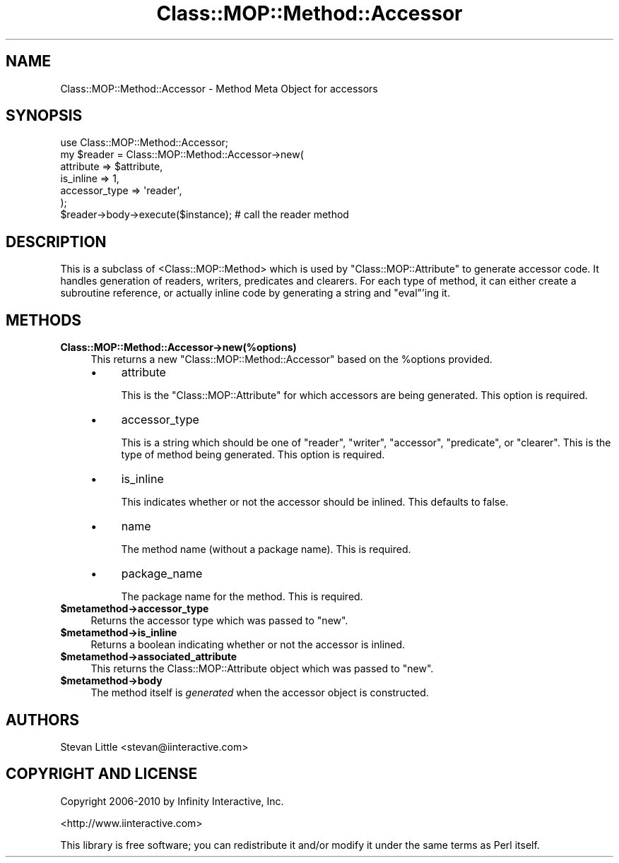 .\" Automatically generated by Pod::Man 2.22 (Pod::Simple 3.07)
.\"
.\" Standard preamble:
.\" ========================================================================
.de Sp \" Vertical space (when we can't use .PP)
.if t .sp .5v
.if n .sp
..
.de Vb \" Begin verbatim text
.ft CW
.nf
.ne \\$1
..
.de Ve \" End verbatim text
.ft R
.fi
..
.\" Set up some character translations and predefined strings.  \*(-- will
.\" give an unbreakable dash, \*(PI will give pi, \*(L" will give a left
.\" double quote, and \*(R" will give a right double quote.  \*(C+ will
.\" give a nicer C++.  Capital omega is used to do unbreakable dashes and
.\" therefore won't be available.  \*(C` and \*(C' expand to `' in nroff,
.\" nothing in troff, for use with C<>.
.tr \(*W-
.ds C+ C\v'-.1v'\h'-1p'\s-2+\h'-1p'+\s0\v'.1v'\h'-1p'
.ie n \{\
.    ds -- \(*W-
.    ds PI pi
.    if (\n(.H=4u)&(1m=24u) .ds -- \(*W\h'-12u'\(*W\h'-12u'-\" diablo 10 pitch
.    if (\n(.H=4u)&(1m=20u) .ds -- \(*W\h'-12u'\(*W\h'-8u'-\"  diablo 12 pitch
.    ds L" ""
.    ds R" ""
.    ds C` ""
.    ds C' ""
'br\}
.el\{\
.    ds -- \|\(em\|
.    ds PI \(*p
.    ds L" ``
.    ds R" ''
'br\}
.\"
.\" Escape single quotes in literal strings from groff's Unicode transform.
.ie \n(.g .ds Aq \(aq
.el       .ds Aq '
.\"
.\" If the F register is turned on, we'll generate index entries on stderr for
.\" titles (.TH), headers (.SH), subsections (.SS), items (.Ip), and index
.\" entries marked with X<> in POD.  Of course, you'll have to process the
.\" output yourself in some meaningful fashion.
.ie \nF \{\
.    de IX
.    tm Index:\\$1\t\\n%\t"\\$2"
..
.    nr % 0
.    rr F
.\}
.el \{\
.    de IX
..
.\}
.\"
.\" Accent mark definitions (@(#)ms.acc 1.5 88/02/08 SMI; from UCB 4.2).
.\" Fear.  Run.  Save yourself.  No user-serviceable parts.
.    \" fudge factors for nroff and troff
.if n \{\
.    ds #H 0
.    ds #V .8m
.    ds #F .3m
.    ds #[ \f1
.    ds #] \fP
.\}
.if t \{\
.    ds #H ((1u-(\\\\n(.fu%2u))*.13m)
.    ds #V .6m
.    ds #F 0
.    ds #[ \&
.    ds #] \&
.\}
.    \" simple accents for nroff and troff
.if n \{\
.    ds ' \&
.    ds ` \&
.    ds ^ \&
.    ds , \&
.    ds ~ ~
.    ds /
.\}
.if t \{\
.    ds ' \\k:\h'-(\\n(.wu*8/10-\*(#H)'\'\h"|\\n:u"
.    ds ` \\k:\h'-(\\n(.wu*8/10-\*(#H)'\`\h'|\\n:u'
.    ds ^ \\k:\h'-(\\n(.wu*10/11-\*(#H)'^\h'|\\n:u'
.    ds , \\k:\h'-(\\n(.wu*8/10)',\h'|\\n:u'
.    ds ~ \\k:\h'-(\\n(.wu-\*(#H-.1m)'~\h'|\\n:u'
.    ds / \\k:\h'-(\\n(.wu*8/10-\*(#H)'\z\(sl\h'|\\n:u'
.\}
.    \" troff and (daisy-wheel) nroff accents
.ds : \\k:\h'-(\\n(.wu*8/10-\*(#H+.1m+\*(#F)'\v'-\*(#V'\z.\h'.2m+\*(#F'.\h'|\\n:u'\v'\*(#V'
.ds 8 \h'\*(#H'\(*b\h'-\*(#H'
.ds o \\k:\h'-(\\n(.wu+\w'\(de'u-\*(#H)/2u'\v'-.3n'\*(#[\z\(de\v'.3n'\h'|\\n:u'\*(#]
.ds d- \h'\*(#H'\(pd\h'-\w'~'u'\v'-.25m'\f2\(hy\fP\v'.25m'\h'-\*(#H'
.ds D- D\\k:\h'-\w'D'u'\v'-.11m'\z\(hy\v'.11m'\h'|\\n:u'
.ds th \*(#[\v'.3m'\s+1I\s-1\v'-.3m'\h'-(\w'I'u*2/3)'\s-1o\s+1\*(#]
.ds Th \*(#[\s+2I\s-2\h'-\w'I'u*3/5'\v'-.3m'o\v'.3m'\*(#]
.ds ae a\h'-(\w'a'u*4/10)'e
.ds Ae A\h'-(\w'A'u*4/10)'E
.    \" corrections for vroff
.if v .ds ~ \\k:\h'-(\\n(.wu*9/10-\*(#H)'\s-2\u~\d\s+2\h'|\\n:u'
.if v .ds ^ \\k:\h'-(\\n(.wu*10/11-\*(#H)'\v'-.4m'^\v'.4m'\h'|\\n:u'
.    \" for low resolution devices (crt and lpr)
.if \n(.H>23 .if \n(.V>19 \
\{\
.    ds : e
.    ds 8 ss
.    ds o a
.    ds d- d\h'-1'\(ga
.    ds D- D\h'-1'\(hy
.    ds th \o'bp'
.    ds Th \o'LP'
.    ds ae ae
.    ds Ae AE
.\}
.rm #[ #] #H #V #F C
.\" ========================================================================
.\"
.IX Title "Class::MOP::Method::Accessor 3"
.TH Class::MOP::Method::Accessor 3 "2010-03-25" "perl v5.10.1" "User Contributed Perl Documentation"
.\" For nroff, turn off justification.  Always turn off hyphenation; it makes
.\" way too many mistakes in technical documents.
.if n .ad l
.nh
.SH "NAME"
Class::MOP::Method::Accessor \- Method Meta Object for accessors
.SH "SYNOPSIS"
.IX Header "SYNOPSIS"
.Vb 1
\&    use Class::MOP::Method::Accessor;
\&
\&    my $reader = Class::MOP::Method::Accessor\->new(
\&        attribute     => $attribute,
\&        is_inline     => 1,
\&        accessor_type => \*(Aqreader\*(Aq,
\&    );
\&
\&    $reader\->body\->execute($instance); # call the reader method
.Ve
.SH "DESCRIPTION"
.IX Header "DESCRIPTION"
This is a subclass of <Class::MOP::Method> which is used by
\&\f(CW\*(C`Class::MOP::Attribute\*(C'\fR to generate accessor code. It handles
generation of readers, writers, predicates and clearers. For each type
of method, it can either create a subroutine reference, or actually
inline code by generating a string and \f(CW\*(C`eval\*(C'\fR'ing it.
.SH "METHODS"
.IX Header "METHODS"
.IP "\fBClass::MOP::Method::Accessor\->new(%options)\fR" 4
.IX Item "Class::MOP::Method::Accessor->new(%options)"
This returns a new \f(CW\*(C`Class::MOP::Method::Accessor\*(C'\fR based on the
\&\f(CW%options\fR provided.
.RS 4
.IP "\(bu" 4
attribute
.Sp
This is the \f(CW\*(C`Class::MOP::Attribute\*(C'\fR for which accessors are being
generated. This option is required.
.IP "\(bu" 4
accessor_type
.Sp
This is a string which should be one of \*(L"reader\*(R", \*(L"writer\*(R",
\&\*(L"accessor\*(R", \*(L"predicate\*(R", or \*(L"clearer\*(R". This is the type of method
being generated. This option is required.
.IP "\(bu" 4
is_inline
.Sp
This indicates whether or not the accessor should be inlined. This
defaults to false.
.IP "\(bu" 4
name
.Sp
The method name (without a package name). This is required.
.IP "\(bu" 4
package_name
.Sp
The package name for the method. This is required.
.RE
.RS 4
.RE
.ie n .IP "\fB\fB$metamethod\fB\->accessor_type\fR" 4
.el .IP "\fB\f(CB$metamethod\fB\->accessor_type\fR" 4
.IX Item "$metamethod->accessor_type"
Returns the accessor type which was passed to \f(CW\*(C`new\*(C'\fR.
.ie n .IP "\fB\fB$metamethod\fB\->is_inline\fR" 4
.el .IP "\fB\f(CB$metamethod\fB\->is_inline\fR" 4
.IX Item "$metamethod->is_inline"
Returns a boolean indicating whether or not the accessor is inlined.
.ie n .IP "\fB\fB$metamethod\fB\->associated_attribute\fR" 4
.el .IP "\fB\f(CB$metamethod\fB\->associated_attribute\fR" 4
.IX Item "$metamethod->associated_attribute"
This returns the Class::MOP::Attribute object which was passed to
\&\f(CW\*(C`new\*(C'\fR.
.ie n .IP "\fB\fB$metamethod\fB\->body\fR" 4
.el .IP "\fB\f(CB$metamethod\fB\->body\fR" 4
.IX Item "$metamethod->body"
The method itself is \fIgenerated\fR when the accessor object is
constructed.
.SH "AUTHORS"
.IX Header "AUTHORS"
Stevan Little <stevan@iinteractive.com>
.SH "COPYRIGHT AND LICENSE"
.IX Header "COPYRIGHT AND LICENSE"
Copyright 2006\-2010 by Infinity Interactive, Inc.
.PP
<http://www.iinteractive.com>
.PP
This library is free software; you can redistribute it and/or modify
it under the same terms as Perl itself.

